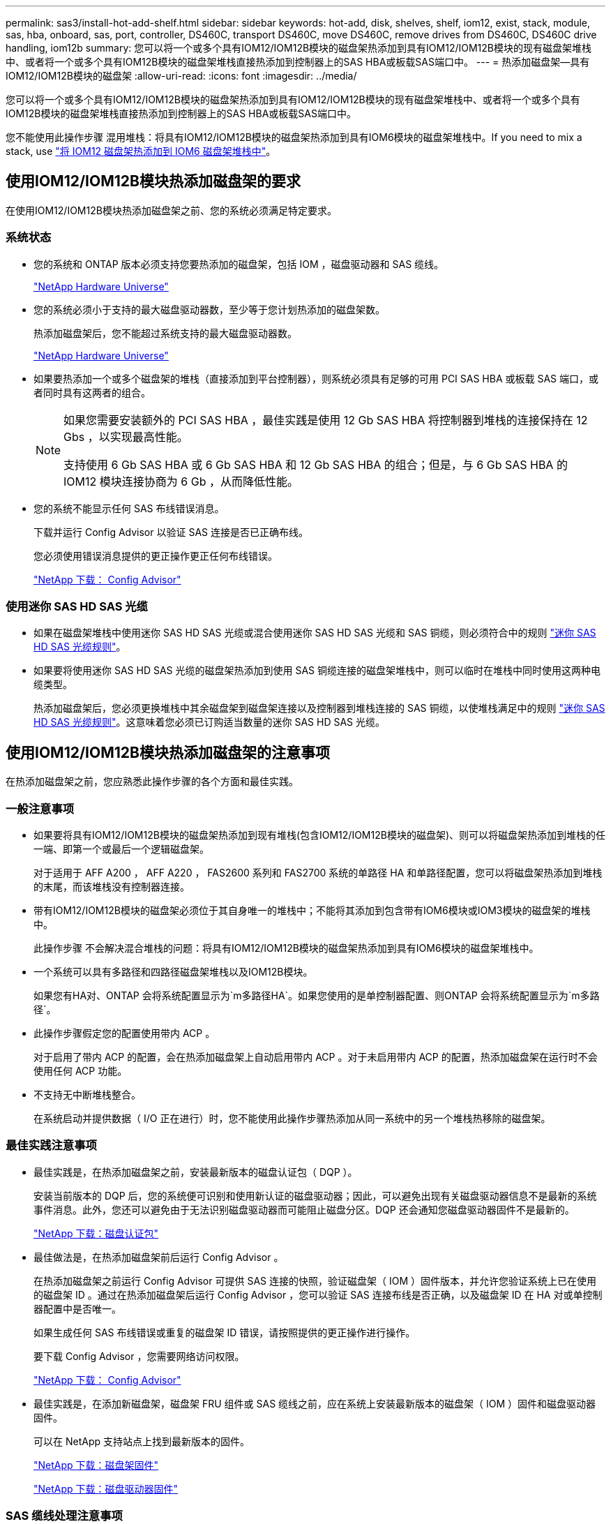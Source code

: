---
permalink: sas3/install-hot-add-shelf.html 
sidebar: sidebar 
keywords: hot-add, disk, shelves, shelf, iom12, exist, stack, module, sas, hba, onboard, sas, port, controller, DS460C, transport DS460C, move DS460C, remove drives from DS460C, DS460C drive handling, iom12b 
summary: 您可以将一个或多个具有IOM12/IOM12B模块的磁盘架热添加到具有IOM12/IOM12B模块的现有磁盘架堆栈中、或者将一个或多个具有IOM12B模块的磁盘架堆栈直接热添加到控制器上的SAS HBA或板载SAS端口中。 
---
= 热添加磁盘架—具有IOM12/IOM12B模块的磁盘架
:allow-uri-read: 
:icons: font
:imagesdir: ../media/


[role="lead"]
您可以将一个或多个具有IOM12/IOM12B模块的磁盘架热添加到具有IOM12/IOM12B模块的现有磁盘架堆栈中、或者将一个或多个具有IOM12B模块的磁盘架堆栈直接热添加到控制器上的SAS HBA或板载SAS端口中。

您不能使用此操作步骤 混用堆栈：将具有IOM12/IOM12B模块的磁盘架热添加到具有IOM6模块的磁盘架堆栈中。If you need to mix a stack, use link:iom12-hot-add-mix.html["将 IOM12 磁盘架热添加到 IOM6 磁盘架堆栈中"]。



== 使用IOM12/IOM12B模块热添加磁盘架的要求

[role="lead"]
在使用IOM12/IOM12B模块热添加磁盘架之前、您的系统必须满足特定要求。



=== 系统状态

* 您的系统和 ONTAP 版本必须支持您要热添加的磁盘架，包括 IOM ，磁盘驱动器和 SAS 缆线。
+
https://hwu.netapp.com["NetApp Hardware Universe"]

* 您的系统必须小于支持的最大磁盘驱动器数，至少等于您计划热添加的磁盘架数。
+
热添加磁盘架后，您不能超过系统支持的最大磁盘驱动器数。

+
https://hwu.netapp.com["NetApp Hardware Universe"]

* 如果要热添加一个或多个磁盘架的堆栈（直接添加到平台控制器），则系统必须具有足够的可用 PCI SAS HBA 或板载 SAS 端口，或者同时具有这两者的组合。
+
[NOTE]
====
如果您需要安装额外的 PCI SAS HBA ，最佳实践是使用 12 Gb SAS HBA 将控制器到堆栈的连接保持在 12 Gbs ，以实现最高性能。

支持使用 6 Gb SAS HBA 或 6 Gb SAS HBA 和 12 Gb SAS HBA 的组合；但是，与 6 Gb SAS HBA 的 IOM12 模块连接协商为 6 Gb ，从而降低性能。

====
* 您的系统不能显示任何 SAS 布线错误消息。
+
下载并运行 Config Advisor 以验证 SAS 连接是否已正确布线。

+
您必须使用错误消息提供的更正操作更正任何布线错误。

+
https://mysupport.netapp.com/site/tools/tool-eula/activeiq-configadvisor["NetApp 下载： Config Advisor"]





=== 使用迷你 SAS HD SAS 光缆

* 如果在磁盘架堆栈中使用迷你 SAS HD SAS 光缆或混合使用迷你 SAS HD SAS 光缆和 SAS 铜缆，则必须符合中的规则 link:install-cabling-rules.html#mini-sas-hd-sas-optical-cable-rules["迷你 SAS HD SAS 光缆规则"]。
* 如果要将使用迷你 SAS HD SAS 光缆的磁盘架热添加到使用 SAS 铜缆连接的磁盘架堆栈中，则可以临时在堆栈中同时使用这两种电缆类型。
+
热添加磁盘架后，您必须更换堆栈中其余磁盘架到磁盘架连接以及控制器到堆栈连接的 SAS 铜缆，以使堆栈满足中的规则 link:install-cabling-rules.html#mini-sas-hd-sas-optical-cable-rules["迷你 SAS HD SAS 光缆规则"]。这意味着您必须已订购适当数量的迷你 SAS HD SAS 光缆。





== 使用IOM12/IOM12B模块热添加磁盘架的注意事项

[role="lead"]
在热添加磁盘架之前，您应熟悉此操作步骤的各个方面和最佳实践。



=== 一般注意事项

* 如果要将具有IOM12/IOM12B模块的磁盘架热添加到现有堆栈(包含IOM12/IOM12B模块的磁盘架)、则可以将磁盘架热添加到堆栈的任一端、即第一个或最后一个逻辑磁盘架。
+
对于适用于 AFF A200 ， AFF A220 ， FAS2600 系列和 FAS2700 系统的单路径 HA 和单路径配置，您可以将磁盘架热添加到堆栈的末尾，而该堆栈没有控制器连接。

* 带有IOM12/IOM12B模块的磁盘架必须位于其自身唯一的堆栈中；不能将其添加到包含带有IOM6模块或IOM3模块的磁盘架的堆栈中。
+
此操作步骤 不会解决混合堆栈的问题：将具有IOM12/IOM12B模块的磁盘架热添加到具有IOM6模块的磁盘架堆栈中。

* 一个系统可以具有多路径和四路径磁盘架堆栈以及IOM12B模块。
+
如果您有HA对、ONTAP 会将系统配置显示为`m多路径HA`。如果您使用的是单控制器配置、则ONTAP 会将系统配置显示为`m多路径`。

* 此操作步骤假定您的配置使用带内 ACP 。
+
对于启用了带内 ACP 的配置，会在热添加磁盘架上自动启用带内 ACP 。对于未启用带内 ACP 的配置，热添加磁盘架在运行时不会使用任何 ACP 功能。

* 不支持无中断堆栈整合。
+
在系统启动并提供数据（ I/O 正在进行）时，您不能使用此操作步骤热添加从同一系统中的另一个堆栈热移除的磁盘架。





=== 最佳实践注意事项

* 最佳实践是，在热添加磁盘架之前，安装最新版本的磁盘认证包（ DQP ）。
+
安装当前版本的 DQP 后，您的系统便可识别和使用新认证的磁盘驱动器；因此，可以避免出现有关磁盘驱动器信息不是最新的系统事件消息。此外，您还可以避免由于无法识别磁盘驱动器而可能阻止磁盘分区。DQP 还会通知您磁盘驱动器固件不是最新的。

+
https://mysupport.netapp.com/site/downloads/firmware/disk-drive-firmware/download/DISKQUAL/ALL/qual_devices.zip["NetApp 下载：磁盘认证包"^]

* 最佳做法是，在热添加磁盘架前后运行 Config Advisor 。
+
在热添加磁盘架之前运行 Config Advisor 可提供 SAS 连接的快照，验证磁盘架（ IOM ）固件版本，并允许您验证系统上已在使用的磁盘架 ID 。通过在热添加磁盘架后运行 Config Advisor ，您可以验证 SAS 连接布线是否正确，以及磁盘架 ID 在 HA 对或单控制器配置中是否唯一。

+
如果生成任何 SAS 布线错误或重复的磁盘架 ID 错误，请按照提供的更正操作进行操作。

+
要下载 Config Advisor ，您需要网络访问权限。

+
https://mysupport.netapp.com/site/tools/tool-eula/activeiq-configadvisor["NetApp 下载： Config Advisor"]

* 最佳实践是，在添加新磁盘架，磁盘架 FRU 组件或 SAS 缆线之前，应在系统上安装最新版本的磁盘架（ IOM ）固件和磁盘驱动器固件。
+
可以在 NetApp 支持站点上找到最新版本的固件。

+
https://mysupport.netapp.com/site/downloads/firmware/disk-shelf-firmware["NetApp 下载：磁盘架固件"]

+
https://mysupport.netapp.com/site/downloads/firmware/disk-drive-firmware["NetApp 下载：磁盘驱动器固件"]





=== SAS 缆线处理注意事项

* 在将 SAS 端口插入之前，请目视检查该端口以验证其方向是否正确。
+
SAS 缆线连接器具有键控。正确连接到 SAS 端口后，连接器会卡入到位，如果此时磁盘架电源已打开，则磁盘架 SAS 端口 LNK LED 会呈绿色亮起。对于磁盘架，您可以插入 SAS 缆线连接器，拉片朝下（位于连接器的下侧）。

+
对于控制器， SAS 端口的方向可能因平台型号而异；因此，正确的 SAS 缆线连接器方向会有所不同。

* 为防止性能下降，请勿扭曲，折叠，挤压或踩踏缆线。
+
缆线具有最小弯曲半径。电缆制造商规格定义了最小弯曲半径；但是，最小弯曲半径的一般准则是电缆直径的 10 倍。

* 使用 Velcro 缆线束而不是捆扎带捆绑和固定系统缆线，可以更轻松地调整缆线。




=== DS460C驱动器处理注意事项

* 这些驱动器与磁盘架机箱单独包装。
+
您应清点驱动器。

* 拆开驱动器包装后、应保存包装材料以供将来使用。
+

CAUTION: *可能丢失数据访问：*如果将来将磁盘架移动到数据中心的其他部分或将磁盘架传输到其他位置、则需要从驱动器抽盒中卸下驱动器、以避免可能损坏驱动器抽盒和驱动器。

+

NOTE: 请将磁盘驱动器放在ESD袋中、直到准备好安装为止。

* 处理驱动器时、请始终佩戴ESD腕带、该腕带接地到存储机箱机箱上未上漆的表面、以防止静电释放。
+
如果没有腕带，请先触摸存储机箱机箱上未上漆的表面，然后再处理磁盘驱动器。





== 安装具有IOM12/IOM12B模块的磁盘架以进行热添加

[role="lead"]
对于要热添加的每个磁盘架，您可以在为 SAS 连接布线之前将磁盘架安装到机架中，连接电源线，打开磁盘架电源并设置磁盘架 ID 。

.步骤
. 使用磁盘架随附的安装宣传单安装磁盘架随附的机架安装套件（适用于两柱或四柱机架安装）。
+

NOTE: 如果要安装多个磁盘架，则应从机架的底部到顶部安装这些磁盘架，以获得最佳稳定性。

+

NOTE: 请勿通过法兰将磁盘架安装到电信型机架中；磁盘架的重量可以发生原因使其在机架中自行折叠。

. 使用套件随附的安装宣传单将磁盘架安装并固定到支架和机架上。
+
为了减轻磁盘架重量并便于操作，请卸下电源和 I/O 模块（ IOM ）。

+
对于DS460C磁盘架、尽管驱动器是单独包装的、因此磁盘架更轻便、但空的DS460C磁盘架的重量仍约为132磅(60千克)；因此、移动磁盘架时请注意以下事项。

+

CAUTION: 建议您使用一个机械升降机或四个人使用升降机把手安全移动空的DS460C磁盘架。

+
您的DS460C发货随附了四个可拆卸的升降把手(每侧两个)。要使用提升把手、请将把手的卡舌插入磁盘架侧面的插槽并向上推、直到其卡入到位、以安装提升把手。然后、在将磁盘架滑入导轨时、一次使用拇指闩锁断开一组手柄。下图显示了如何连接提升把手。

+
image::../media/drw_ds460c_handles.gif[DRW ds460c 句柄]

. 重新安装在将磁盘架安装到机架之前卸下的所有电源和 IOM 。
. 如果要安装DS460C磁盘架、请将驱动器安装到驱动器抽盒中；否则、请转至下一步。
+
[NOTE]
====
请始终佩戴ESD腕带、该腕带接地至存储机箱上未上漆的表面、以防止静电放电。

如果没有腕带，请先触摸存储机箱机箱上未上漆的表面，然后再处理磁盘驱动器。

====
+
如果您购买的磁盘架部分填充、这意味着该磁盘架所支持的驱动器少于60个、请按如下所示安装每个磁盘架的驱动器：

+
** 将前四个驱动器安装到正面插槽(0、3、6和9)中。
+

NOTE: *设备故障风险：*为了确保气流正常并防止过热、请始终将前四个驱动器安装到前面的插槽(0、3、6和9)中。

** 对于其余驱动器、请将其均匀分布在每个抽盒中。
+
下图显示了如何在磁盘架中的每个驱动器抽盒中将驱动器编号为 0 到 11 。

+
image::../media/dwg_trafford_drawer_with_hdds_callouts.gif[带有 HDD 标注的 Dwg Trafford 抽屉]

+
... 打开磁盘架的顶部抽盒。
... 从ESD袋中取出驱动器。
... 将驱动器上的凸轮把手提起至垂直位置。
... 将驱动器托架两侧的两个凸起按钮与驱动器抽屉上驱动器通道中的匹配间隙对齐。
+
image::../media/28_dwg_e2860_de460c_drive_cru.gif[28 dwg e2860 de460c 驱动器 cru]

+
[cols="10,90"]
|===


| image:../media/legend_icon_01.png[""] | 驱动器托架右侧的凸起按钮 
|===
... 竖直向下放下驱动器，然后向下旋转凸轮把手，直到驱动器在橙色释放闩锁下卡入到位。
... 对抽盒中的每个驱动器重复上述子步骤。
+
您必须确保每个抽盒中的插槽 0 ， 3 ， 6 和 9 包含驱动器。

... 小心地将驱动器抽盒推回机箱。
+
|===


 a| 
image:../media/2860_dwg_e2860_de460c_gentle_close.gif[""]



 a| 

CAUTION: * 可能丢失数据访问： * 切勿关闭抽盒。缓慢推入抽盒，以避免抽盒震动并损坏存储阵列。

|===
... 将两个拉杆推向中央，关闭驱动器抽屉。
... 对磁盘架中的每个抽盒重复上述步骤。
... 连接前挡板。




. 如果要添加多个磁盘架，请对要安装的每个磁盘架重复上述步骤。
. 连接每个磁盘架的电源：
+
.. 首先将电源线连接到磁盘架，使用电源线固定器将其固定到位，然后将电源线连接到不同的电源以提高故障恢复能力。
.. 打开每个磁盘架的电源，等待磁盘驱动器旋转。


. 将要热添加的每个磁盘架的磁盘架 ID 设置为 HA 对或单控制器配置中唯一的 ID 。
+
如果您的平台型号具有内部磁盘架、则磁盘架ID必须在内部磁盘架和外部连接的磁盘架之间是唯一的。

+
您可以使用以下子步骤更改磁盘架 ID ，或者有关更详细的说明，请使用 link:install-change-shelf-id.html["更改磁盘架 ID"]。

+
.. 如果需要，请运行 Config Advisor 来验证已在使用的磁盘架 ID 。
+
您也可以运行 `storage shelf show -fields shelf-id` 命令来查看系统中已在使用的磁盘架 ID 列表（如果存在重复项）。

.. 访问左端盖后面的磁盘架 ID 按钮。
.. 将磁盘架 ID 更改为有效 ID （ 00 到 99 ）。
.. 重新启动磁盘架以使磁盘架 ID 生效。
+
请至少等待 10 秒，然后再重新启动以完成重新启动。

+
磁盘架 ID 将闪烁，操作员显示面板琥珀色 LED 将闪烁，直到重新启动磁盘架。

.. 对要热添加的每个磁盘架重复子步骤 a 到 d 。






== 使用缆线连接具有IOM12/IOM12B模块的磁盘架以进行热添加

[role="lead"]
您可以根据热添加磁盘架的适用情况为 SAS 连接布线—磁盘架到磁盘架和控制器到堆栈，以便它们可以连接到系统。

You must have met the requirements in link:install-hot-add-shelf.html#requirements-for-hot-adding-disk-shelves-with-iom12iom12b-modules["Requirements for hot-adding disk shelves with IOM12 modules"] and installed, powered on, and set shelf IDs for each disk shelf as instructed in link:install-hot-add-shelf.html#install-disk-shelves-with-iom12iom12b-modules-for-a-hot-add["安装具有IOM12模块的磁盘架以进行热添加"]。

.关于此任务
* 有关磁盘架到磁盘架的 `standard` 布线和磁盘架到磁盘架的 `d外宽` 布线的说明和示例，请参见 link:install-cabling-rules.html#shelf-to-shelf-connection-rules["磁盘架到磁盘架 SAS 连接规则"]。
* 有关如何阅读使用缆线连接控制器到堆栈连接的工作表的说明，请参见 link:install-cabling-worksheets-how-to-read-multipath.html["如何阅读使用缆线连接控制器到堆栈连接以实现多路径连接的工作表"] 或 link:install-cabling-worksheets-how-to-read-quadpath.html["如何阅读使用缆线连接控制器到堆栈连接以实现四路径连接的工作表"]。
* 为热添加的磁盘架布线后， ONTAP 会识别它们：如果启用了磁盘所有权自动分配，则会分配磁盘所有权；如果需要，磁盘架（ IOM ）固件和磁盘驱动器固件应自动更新； 如果您的配置启用了带内 ACP ，则会在热添加的磁盘架上自动启用它。
+

NOTE: 固件更新可能需要长达 30 分钟。



.步骤
. 如果要为要热添加的磁盘架手动分配磁盘所有权，则需要在启用磁盘所有权自动分配时将其禁用；否则，请转至下一步。
+
如果堆栈中的磁盘属于 HA 对中的两个控制器，则需要手动分配磁盘所有权。

+
您可以在为热添加磁盘架布线之前禁用磁盘所有权自动分配，然后在步骤 7 中，在为热添加的磁盘架布线之后重新启用它。

+
.. 验证是否已启用磁盘所有权自动分配：``storage disk option show``
+
如果您有 HA 对，则可以在任一控制器的控制台中输入命令。

+
如果启用了磁盘所有权自动分配，则输出会在 "`Auto Assign` " 列中显示 "`on` " （对于每个控制器）。

.. 如果启用了磁盘所有权自动分配，则需要将其禁用：``storage disk option modify -node _node_Nam_e -autodassign off``
+
您需要在 HA 对中的两个控制器上禁用磁盘所有权自动分配。



. 如果要将磁盘架堆栈直接热添加到控制器，请完成以下子步骤；否则，请转至步骤 3 。
+
.. 如果要热添加的堆栈具有多个磁盘架，请使用缆线连接磁盘架到磁盘架的连接；否则，请转至子步骤 b
+
[cols="2*"]
|===
| 条件 | 那么 ... 


 a| 
您正在为具有多路径 HA ，多路径，单路径 HA 或单路径连接的堆栈布线，以连接到控制器
 a| 
使用缆线将磁盘架到磁盘架的连接设置为 `standard` 连接（使用 IOM 端口 3 和 1 ）：

... 从堆栈中的第一个逻辑磁盘架开始，将 IOM A 端口 3 连接到下一个磁盘架的 IOM A 端口 1 ，直到堆栈中的每个 IOM A 均已连接。
... 对 IOM B 重复子步骤 I




 a| 
您正在为具有四路径 HA 或四路径连接的堆栈连接到控制器
 a| 
将磁盘架到磁盘架的连接布线为 `d两宽` 连接：您可以使用 IOM 端口 3 和 1 连接标准连接，然后使用 IOM 端口 4 和 2 连接双宽连接。

... 从堆栈中的第一个逻辑磁盘架开始，将 IOM A 端口 3 连接到下一个磁盘架的 IOM A 端口 1 ，直到堆栈中的每个 IOM A 均已连接。
... 从堆栈中的第一个逻辑磁盘架开始，将 IOM A 端口 4 连接到下一个磁盘架的 IOM A 端口 2 ，直到堆栈中的每个 IOM A 均已连接。
... 对 IOM B 重复子步骤 I 和 ii


|===
.. 查看控制器到堆栈的布线工作表和布线示例，了解是否存在适用于您的配置的完整工作表。
+
link:install-cabling-worksheets-examples-fas2600.html["适用于采用板载存储的 AFF 和 FAS 平台的控制器到堆栈布线工作表和布线示例"]

+
link:install-cabling-worksheets-examples-multipath.html["常见多路径 HA 配置的控制器到堆栈布线工作表和布线示例"]

+
link:install-worksheets-examples-quadpath.html["具有两个四端口 SAS HBA 的四路径 HA 配置的控制器到堆栈布线工作表和布线示例"]

.. 如果您的配置工作表已完成，请使用已完成的工作表为控制器到堆栈的连接布线；否则，请转至下一子步骤。
.. 如果您的配置没有已完成的工作表，请填写相应的工作表模板，然后使用已完成的工作表为控制器到堆栈的连接布线。
+
link:install-cabling-worksheet-template-multipath.html["用于多路径连接的控制器到堆栈布线工作表模板"]

+
link:install-cabling-worksheet-template-quadpath.html["用于四路径连接的控制器到堆栈布线工作表模板"]

.. 确认所有缆线均已牢固固定。


. 如果要将一个或多个磁盘架热添加到现有堆栈的一端，即逻辑第一个或最后一个磁盘架，请完成适用于您的配置的子步骤；否则，请转至下一步。
+

NOTE: 请确保在断开缆线连接并重新连接缆线之间至少等待70秒、如果要将缆线更换为较长的缆线、请务必等待。

+
[cols="2*"]
|===
| 如果您 ... | 那么 ... 


 a| 
将磁盘架热添加到与控制器具有多路径 HA ，多路径，四路径 HA 或四路径连接的堆栈的一端
 a| 
.. 断开与任何控制器相连的堆栈末端磁盘架 IOM A 的所有缆线；否则，请转至子步骤 E
+
保持这些缆线的另一端连接到控制器，或者根据需要使用较长的缆线更换缆线。

.. 使用缆线将磁盘架的 IOM A 连接到堆栈末端的磁盘架与要热添加的磁盘架的 IOM A 。
.. Reconnect any cables that you removed in substep a to the same port(s) on IOM A of the disk shelf you are hot-adding; otherwise, go to the next substep.
.. 确认所有缆线均已牢固固定。
.. 对 IOM B 重复子步骤 a 到 d ；否则，转至步骤 4 。




 a| 
在单路径 HA 或单路径配置中将磁盘架热添加到堆栈的一端，适用于 AFF A200 ， AFF A220 ， FAS2600 系列和 FAS2700 系统。

以下说明用于将未建立控制器到堆栈连接的堆栈的末端热添加到该堆栈的末尾。
 a| 
.. 使用缆线将堆栈中磁盘架的 IOM A 与要热添加的磁盘架的 IOM A 之间的磁盘架到磁盘架连接。
.. 确认缆线已牢固固定。
.. 对 IOM B 重复适用的子步骤


|===
. 如果您使用迷你 SAS HD SAS 光缆将磁盘架热添加到使用 SAS 铜缆连接的磁盘架堆栈中，请更换 SAS 铜缆；否则，请转至下一步。
+
堆栈必须满足中所述的要求  for hot-adding disk shelves with IOM12 modules 部分操作步骤。

+
一次更换一根缆线、并确保在断开缆线与连接新缆线之间至少等待70秒。

. 下载并运行 Config Advisor 以验证 SAS 连接是否已正确布线。
+
https://mysupport.netapp.com/site/tools/tool-eula/activeiq-configadvisor["NetApp 下载： Config Advisor"]

+
如果生成任何 SAS 布线错误，请按照提供的更正操作进行操作。

. 验证每个热添加磁盘架的 SAS 连接： `storage shelf show -shelf _shelf_name_ -connectivity`
+
您必须对热添加的每个磁盘架运行此命令。

+
例如，以下输出显示热添加的磁盘架 2.5 连接到每个控制器上的启动程序端口 1a 和 0d （端口对 1a/0d ）（在具有一个四端口 SAS HBA 的 FAS8080 多路径 HA 配置中）：

+
[listing]
----
cluster1::> storage shelf show -shelf 2.5 -connectivity

           Shelf Name: 2.5
             Stack ID: 2
             Shelf ID: 5
            Shelf UID: 40:0a:09:70:02:2a:2b
        Serial Number: 101033373
          Module Type: IOM12
                Model: DS224C
         Shelf Vendor: NETAPP
           Disk Count: 24
      Connection Type: SAS
          Shelf State: Online
               Status: Normal

Paths:

Controller     Initiator   Initiator Side Switch Port   Target Side Switch Port   Target Port   TPGN
------------   ---------   --------------------------   -----------------------   -----------   ------
stor-8080-1    1a           -                           -                          -             -
stor-8080-1    0d           -                           -                          -             -
stor-8080-2    1a           -                           -                          -             -
stor-8080-2    0d           -                           -                          -             -

Errors:
------
-
----
. 如果您在步骤 1 中禁用了磁盘所有权自动分配，请手动分配磁盘所有权，然后根据需要重新启用磁盘所有权自动分配：
+
.. 显示所有未分配的磁盘：``storage disk show -container-type unassigned``
.. 分配每个磁盘：``s存储磁盘 assign -disk _disk_name_ -owner _owner_name_``
+
您可以使用通配符一次分配多个磁盘。

.. 如果需要，请重新启用磁盘所有权自动分配：``storage disk option modify -node _node_name_ -autodassign on``
+
您需要在 HA 对中的两个控制器上重新启用磁盘所有权自动分配。



. 如果您的配置运行带内 ACP ，请验证是否已在热添加磁盘架上自动启用带内 ACP ： `storage shelf ACP show`
+
在输出中，每个节点的 "`带内` " 列为 "`活动` " 。





== 移动或传输DS460C磁盘架

[role="lead"]
如果将来将DS460C磁盘架移动到数据中心的其他部分或将磁盘架传输到其他位置、则需要从驱动器抽盒中卸下驱动器、以避免可能损坏驱动器抽盒和驱动器。

* 如果在磁盘架热添加过程中安装了DS460C磁盘架、但您保存了驱动器包装材料、请在移动驱动器之前使用这些材料重新打包驱动器。
+
如果未保存包装材料、则应将驱动器放在缓冲表面上或使用备用缓冲包装。切勿将驱动器堆栈在彼此之上。

* 在处理驱动器之前、请佩戴ESD腕带、该腕带接地到存储机箱上未上漆的表面。
+
如果没有腕带、请先触摸存储机箱机箱上未上漆的表面、然后再处理驱动器。

* 您应采取措施小心处理驱动器：
+
** 在拆卸、安装或搬运驱动器以支撑其重量时、请始终用双手。
+

CAUTION: 请勿将手放在驱动器托架下侧暴露的驱动器板上。

** 请注意、不要将驱动器撞到其他表面。
** 驱动器应远离磁性设备。
+

CAUTION: 磁场可能会破坏驱动器上的所有数据、并且发生原因 会对驱动器电路造成不可修复的损坏。




